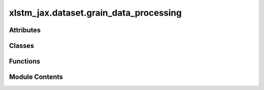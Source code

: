 xlstm_jax.dataset.grain_data_processing
=======================================

.. py:module:: xlstm_jax.dataset.grain_data_processing


Attributes
----------

.. autoapisummary::

   xlstm_jax.dataset.grain_data_processing.LOGGER


Classes
-------

.. autoapisummary::

   xlstm_jax.dataset.grain_data_processing.PaddedDataset


Functions
---------

.. autoapisummary::

   xlstm_jax.dataset.grain_data_processing.preprocess_dataset
   xlstm_jax.dataset.grain_data_processing.make_grain_iterator
   xlstm_jax.dataset.grain_data_processing.pad_dataset
   xlstm_jax.dataset.grain_data_processing.load_array_record_dataset
   xlstm_jax.dataset.grain_data_processing.load_huggingface_dataset


Module Contents
---------------

.. py:data:: LOGGER

.. py:function:: preprocess_dataset(dataloading_host_index, dataloading_host_count, dataset, data_column_name, tokenize, global_batch_size, max_target_length, shuffle, data_shuffle_seed, tokenizer_path = None, hf_access_token = None, add_bos = True, add_eos = True, add_eod = True, grain_packing = False, grain_packing_bin_count = None, shift = True, drop_remainder = True, num_epochs = None, tokenizer_cache_dir = None, max_steps_per_epoch = None, eod_token_id = None)

   Pipeline for preprocessing an array_records or huggingface dataset.

   :param dataloading_host_index: The index of the data loading host. Will be used to select the
                                  correct shard of the dataset. In JAX, this is equivalent to :func:`jax.process_index()`.
   :param dataloading_host_count: The number of data loading hosts. Will be used to determine the
                                  shard size. In JAX, this is equivalent to :func:`jax.process_count()`.
   :param dataset: The dataset to load. Should provide a `__getitem__` method to access elements.
   :param data_column_name: The column name for the data in the dataset.
   :param tokenize: Whether to tokenize the data.
   :param global_batch_size: The global batch size.
   :param max_target_length: The maximum target length.
   :param shuffle: Whether to shuffle the dataset.
   :param data_shuffle_seed: The shuffle seed.
   :param tokenizer_path: The path to the tokenizer.
   :param hf_access_token: The access token for HuggingFace.
   :param add_bos: Whether to add the beginning of sequence token.
   :param add_eos: Whether to add the end of sequence token.
   :param add_eod: Whether to add an end of document token.
   :param grain_packing: Whether to perform packing of the data. This is useful for datasets
                         with a lot of padding, as batch elements will be packed together in a sequence
                         to reduce the amount of padding. This can improve throughput efficiency. Note:
                         if packing is enabled, the length of the iterator cannot be determined in advance
                         and is likely incorrect in the iterator (will be set to maximum number of batches).
   :param grain_packing_bin_count: The number of packing bins to use. If not provided, the
                                   bin count will be set to the batch size. It can be beneficial to increase the packing
                                   bins to reduce padding.
   :param shift: Whether to shift the input data to create the target data.
   :param drop_remainder: Whether to drop the remainder of the dataset. Note that in case of
                          providing a number of epochs, the last batch of all epochs together will be
                          dropped if this is set to `True`. If set to `False`, the last batch of all epochs
                          together will be included in the iterator.
   :param num_epochs: The number of epochs to train for. The dataset will be repeated for so
                      many epochs, and the shuffle order will be different for each epoch. If None,
                      the dataset will be repeated infinitely. Note that batches of an epoch can
                      spill over into the first batch of the next epoch, to avoid dropping data.
                      The argument `drop_remainder` controls whether the very last batch of all epochs
                      together is dropped. By default, use None (infinite epochs) for training and validation.
   :param tokenizer_cache_dir: The cache directory for the tokenizer.
   :param max_steps_per_epoch: The maximum number of steps per epoch. If provided, the iterator
                               will stop after this many steps with a :class:`StopIteration` exception. Otherwise,
                               will continue over the iterator until all batches are consumed.
   :param eod_token_id: The token ID to use for the end-of-document token. If `tokenizer_path` is
                        provided, the tokenizer's EOD token ID is used.

   :returns: The preprocessed grain dataset and the original data source.


.. py:function:: make_grain_iterator(configs, global_mesh, process_indices, dataset_weights = None)

   Load a dataset, create the preprocessing pipeline and return a multihost data-loading iterator.

   :param configs: dataset configuration object for huggingface or arrayrecords dataset. If multiple configs are provided,
                   the datasets will be loaded in parallel and the data will be interleaved in a mixing style. NOTE: the
                   global batch size, worker count, worker buffer size, drop remainder, and batch rampup will be only used
                   from the first config. The other configs are assumed to have the same values. Otherwise, warnings will be
                   raised.
   :param global_mesh: The global mesh to shard the data over.
   :param process_indices: List of process indices that should load the real data. This is used to determine the data
                           loading host index and host count.
   :param dataset_weights: The weights for the datasets. If provided, the datasets will be mixed according to the
                           weights. Otherwise, a uniform mixing is used. If a single dataset is provided, the weights are ignored.

   :returns: data-loading iterator (for training or evaluation).


.. py:class:: PaddedDataset(dataset, full_dataset_length, column_name)

   Bases: :py:obj:`grain.python.RandomAccessDataSource`


   Dataset wrapper to pad the dataset to be a multiple of the global batch size.


   .. py:attribute:: dataset


   .. py:attribute:: full_dataset_length


   .. py:attribute:: column_name


   .. py:property:: empty_sequence

      Returns and empty sequence for padding, depending on the type of dataset.


.. py:function:: pad_dataset(dataset, global_batch_size, column_name)

   Pads the dataset to match a multiple of the global batch size.

   :param dataset: The dataset to pad.
   :param global_batch_size: The global batch size.
   :param column_name: The column name in the dataset.

   :returns: The padded dataset.


.. py:function:: load_array_record_dataset(dataset_path, file_extension = '.arecord')

   Take all files located at dataset_path and load it as grain.ArrayRecordDataSource.

   Assumes that the filenames are multiple shards where the shard idx is in the filename, e.g. train_000001.arecord'.
   We load the files in the order of the shard idx.

   :param dataset_path: Path to the dataset folder, which contains .arecord files.
   :param file_extension: The file extension of the dataset files. Default is '.arecord'.

   :returns: The dataset as grain.ArrayRecordDataSource.
   :rtype: grain.ArrayRecordDataSource


.. py:function:: load_huggingface_dataset(config)

   Load a dataset from HuggingFace.

   :param config: The HFHubDataConfig object.

   :returns: The loaded dataset.
   :rtype: datasets.Dataset


